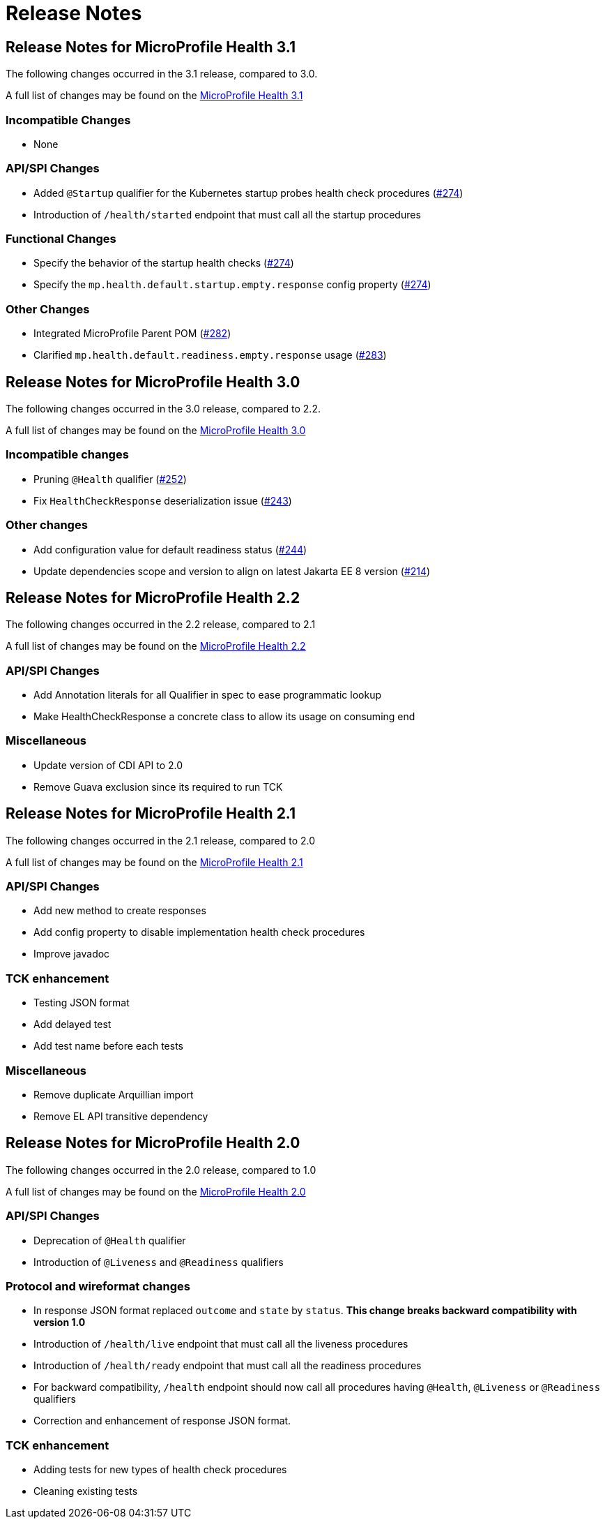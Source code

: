 //
// Copyright (c) 2016-2017 Contributors to the Eclipse Foundation
//
// See the NOTICE file(s) distributed with this work for additional
// information regarding copyright ownership.
//
// Licensed under the Apache License, Version 2.0 (the "License");
// You may not use this file except in compliance with the License.
// You may obtain a copy of the License at
//
//    http://www.apache.org/licenses/LICENSE-2.0
//
// Unless required by applicable law or agreed to in writing, software
// distributed under the License is distributed on an "AS IS" BASIS,
// WITHOUT WARRANTIES OR CONDITIONS OF ANY KIND, either express or implied.
// See the License for the specific language governing permissions and
// limitations under the License.
// Contributors:
// Emily Jiang

= Release Notes

[[release_notes_3_1]]
== Release Notes for MicroProfile Health 3.1

The following changes occurred in the 3.1 release, compared to 3.0.

A full list of changes may be found on the link:https://github.com/eclipse/microprofile-health/issues?q=is%3Aissue+milestone%3A3.1+is%3Aclosed[MicroProfile Health 3.1]

=== Incompatible Changes

- None

=== API/SPI Changes

- Added `@Startup` qualifier for the Kubernetes startup probes health check procedures (https://github.com/eclipse/microprofile-health/issues/274[#274])
- Introduction of `/health/started` endpoint that must call all the startup procedures

=== Functional Changes

- Specify the behavior of the startup health checks (https://github.com/eclipse/microprofile-health/issues/274[#274])
- Specify the `mp.health.default.startup.empty.response` config property (https://github.com/eclipse/microprofile-health/issues/274[#274])

=== Other Changes

- Integrated MicroProfile Parent POM (https://github.com/eclipse/microprofile-health/issues/282[#282])
- Clarified `mp.health.default.readiness.empty.response` usage (https://github.com/eclipse/microprofile-health/issues/283[#283])


[[release_notes_3_0]]
== Release Notes for MicroProfile Health 3.0

The following changes occurred in the 3.0 release, compared to 2.2.

A full list of changes may be found on the link:https://github.com/eclipse/microprofile-health/issues?q=is%3Aissue+milestone%3A3.0+is%3Aclosed[MicroProfile Health 3.0]

=== Incompatible changes

- Pruning `@Health` qualifier (https://github.com/eclipse/microprofile-health/issues/252[#252])
- Fix `HealthCheckResponse` deserialization issue (https://github.com/eclipse/microprofile-health/issues/243[#243])

=== Other changes

- Add configuration value for default readiness status (https://github.com/eclipse/microprofile-health/issues/244[#244])
- Update dependencies scope and version to align on latest Jakarta EE 8 version (https://github.com/eclipse/microprofile-health/issues/214[#214])


[[release_notes_2_2]]
== Release Notes for MicroProfile Health 2.2

The following changes occurred in the 2.2 release, compared to 2.1

A full list of changes may be found on the link:https://github.com/eclipse/microprofile-health/milestone/4?closed=1[MicroProfile Health 2.2]

=== API/SPI Changes

- Add Annotation literals for all Qualifier in spec to ease programmatic lookup
- Make HealthCheckResponse a concrete class to allow its usage on consuming end

=== Miscellaneous

- Update version of CDI API to 2.0
- Remove Guava exclusion since its required to run TCK


[[release_notes_2_1]]
== Release Notes for MicroProfile Health 2.1

The following changes occurred in the 2.1 release, compared to 2.0

A full list of changes may be found on the link:https://github.com/eclipse/microprofile-health/milestone/3?closed=1+[MicroProfile Health 2.1]

=== API/SPI Changes

- Add new method to create responses
- Add config property to disable implementation health check procedures
- Improve javadoc

=== TCK enhancement

- Testing JSON format
- Add delayed test
- Add test name before each tests

=== Miscellaneous

- Remove duplicate Arquillian import
- Remove EL API transitive dependency

[[release_notes_2]]
== Release Notes for MicroProfile Health 2.0

The following changes occurred in the 2.0 release, compared to 1.0

A full list of changes may be found on the link:https://github.com/eclipse/microprofile-health/issues?utf8=✓&q=is%3Aissue+milestone%3A2.0+[MicroProfile Health 2.0]

=== API/SPI Changes

- Deprecation of `@Health` qualifier
- Introduction of `@Liveness` and `@Readiness` qualifiers

=== Protocol and wireformat changes

- In response JSON format replaced `outcome` and `state` by `status`. *This change breaks backward compatibility with version 1.0*
- Introduction of `/health/live` endpoint that must call all the liveness procedures
- Introduction of `/health/ready` endpoint that must call all the readiness procedures
- For backward compatibility, `/health` endpoint should now call all procedures having `@Health`, `@Liveness` or `@Readiness` qualifiers
- Correction and enhancement of response JSON format.

=== TCK enhancement

- Adding tests for new types of health check procedures
- Cleaning existing tests





